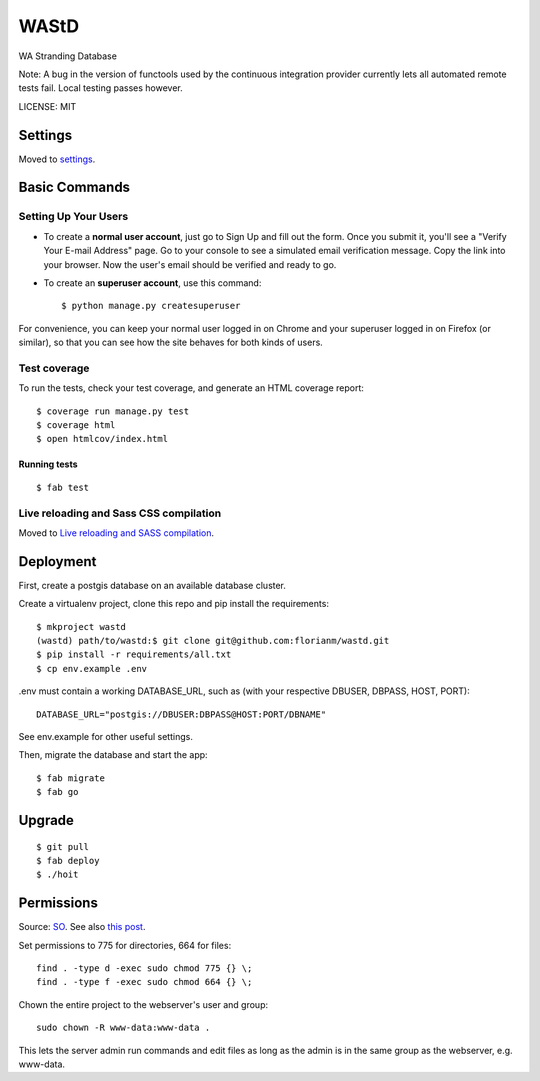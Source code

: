 WAStD
==============================

WA Stranding Database

.. image:: https://img.shields.io/badge/built%20with-Cookiecutter%20Django-ff69b4.svg
     :target: https://github.com/pydanny/cookiecutter-django/
     :alt: Built with Cookiecutter Django
.. image:: https://circleci.com/gh/dbca-wa/wastd.svg?style=svg
     :target: https://circleci.com/gh/dbca-wa/wastd
     :alt: Test status
.. image:: https://coveralls.io/repos/github/dbca-wa/wastd/badge.svg?branch=master
     :target: https://coveralls.io/github/dbca-wa/wastd?branch=master
     :alt: Test coverage
.. image:: https://landscape.io/github/dbca-wa/wastd/master/landscape.svg?style=flat
     :target: https://landscape.io/github/dbca-wa/wastd/master
     :alt: Code Health
.. image:: https://requires.io/github/dbca-wa/wastd/requirements.svg?branch=master
     :target: https://requires.io/github/dbca-wa/wastd/requirements/?branch=master
     :alt: Requirements Status
.. image:: https://readthedocs.org/projects/wastd/badge/?version=latest
     :target: http://wastd.readthedocs.io/
     :alt: Documentation Status
.. image:: https://badge.waffle.io/dbca-wa/wastd.svg?label=ready&title=Ready
     :target: https://waffle.io/dbca-wa/wastd
     :alt: Open Issues

Note: A bug in the version of functools used by the continuous integration provider
currently lets all automated remote tests fail. Local testing passes however.

LICENSE: MIT

Settings
------------

Moved to settings_.

.. _settings: http://cookiecutter-django.readthedocs.io/en/latest/settings.html

Basic Commands
--------------

Setting Up Your Users
^^^^^^^^^^^^^^^^^^^^^

* To create a **normal user account**, just go to Sign Up and fill out the form.
  Once you submit it, you'll see a "Verify Your E-mail Address" page.
  Go to your console to see a simulated email verification message.
  Copy the link into your browser. Now the user's email should be verified and ready to go.

* To create an **superuser account**, use this command::

    $ python manage.py createsuperuser

For convenience, you can keep your normal user logged in on Chrome and your
superuser logged in on Firefox (or similar), so that you can see how the site
behaves for both kinds of users.

Test coverage
^^^^^^^^^^^^^

To run the tests, check your test coverage, and generate an HTML coverage report::

    $ coverage run manage.py test
    $ coverage html
    $ open htmlcov/index.html

Running tests
~~~~~~~~~~~~~

::

  $ fab test


Live reloading and Sass CSS compilation
^^^^^^^^^^^^^^^^^^^^^^^^^^^^^^^^^^^^^^^

Moved to `Live reloading and SASS compilation`_.

.. _`Live reloading and SASS compilation`: http://cookiecutter-django.readthedocs.io/en/latest/live-reloading-and-sass-compilation.html


Deployment
----------
First, create a postgis database on an available database cluster.

Create a virtualenv project, clone this repo and pip install the requirements::

    $ mkproject wastd
    (wastd) path/to/wastd:$ git clone git@github.com:florianm/wastd.git
    $ pip install -r requirements/all.txt
    $ cp env.example .env

.env must contain a working DATABASE_URL, such as (with your respective DBUSER,
DBPASS, HOST, PORT)::

    DATABASE_URL="postgis://DBUSER:DBPASS@HOST:PORT/DBNAME"

See env.example for other useful settings.

Then, migrate the database and start the app::

    $ fab migrate
    $ fab go

Upgrade
-------

::

    $ git pull
    $ fab deploy
    $ ./hoit

Permissions
-----------
Source: `SO <https://stackoverflow.com/a/805453/2813717>`_.
See also `this post <https://stackoverflow.com/a/16409205/2813717>`_.


Set permissions to 775 for directories, 664 for files::

    find . -type d -exec sudo chmod 775 {} \;
    find . -type f -exec sudo chmod 664 {} \;

Chown the entire project to the webserver's user and group::

    sudo chown -R www-data:www-data .

This lets the server admin run commands and edit files
as long as the admin is in the same group as the webserver, e.g. www-data.

